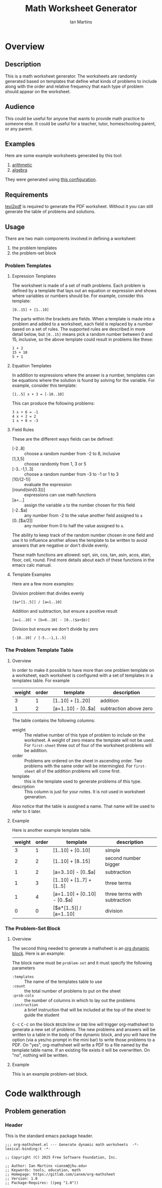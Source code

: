 # -*- eval: (add-hook 'after-save-hook (lambda () (save-excursion (org-babel-tangle) (org-export-to-file 'md "readme.md"))) nil 'local); -*-
#+title: Math Worksheet Generator
#+author: Ian Martins
#+email: ianxm@jhu.edu
* Overview
** Description
This is a math worksheet generator. The worksheets are randomly
generated based on templates that define what kinds of problems to
include along with the order and relative frequency that each type of
problem should appear on the worksheet.
** Audience
This could be useful for anyone that wants to provide math practice to
someone else. It could be useful for a teacher, tutor, homeschooling
parent, or any parent.
** Examples
Here are some example worksheets generated by this tool:
1. [[file:add-sub-1.pdf][arithmetic]]
2. [[file:algebra-1.pdf][algebra]]

They were generated using [[file:example.org][this configuration]].
** Requirements
[[https://www.gnu.org/software/texinfo/manual/texinfo/html_node/Format-with-texi2dvi-or-texi2pdf.html][texi2pdf]] is required to generate the PDF worksheet. Without it you can
still generate the table of problems and solutions.
** Usage
There are two main components involved in defining a worksheet:
1. the problem templates
2. the problem-set block
*** Problem Templates
**** Expression Templates
The worksheet is made of a set of math problems. Each problem is
defined by a template that lays out an equation or expression and
shows where variables or numbers should be. For example, consider this
template:
#+begin_example
[0..15] + [1..10]
#+end_example
The parts within the brackets are fields. When a template is made into
a problem and added to a worksheet, each field is replaced by a number
based on a set of rules. The supported rules are described in more
detail below, but ~[0..15]~ means pick a random number between 0 and 15,
inclusive, so the above template could result in problems like these:
#+begin_example
1 + 2
15 + 10
5 + 1
#+end_example
**** Equation Templates
In addition to expressions where the answer is a number, templates can
be equations where the solution is found by solving for the
variable. For example, consider this template:
#+begin_example
[1..5] x + 3 = [-10..10]
#+end_example
This can produce the following problems:
#+begin_example
3 x + 6 = -1
4 x + 2 = 2
1 x + 8 = -3
#+end_example
**** Field Rules
These are the different ways fields can be defined:
- [-2..8] :: choose a random number from -2 to 8, inclusive
- [1,3,5] :: choose randomly from 1, 3 or 5
- [-3..-1,1..3] :: choose a random number from -3 to -1 or 1 to 3
- [10/(2-1)] :: evaluate the expression
- [round(sin(0.3))] :: expressions can use math functions
- [a=...] :: assign the variable ~a~ to the number chosen for this field
- [-2..$a] :: any number from -2 to the value another field assigned
  to ~a~
- [0..[$a/2]] :: any number from 0 to half the value assigned to ~a~.

The ability to keep track of the random number chosen in one field and
use it to influence another allows the template to be written to avoid
answers that are negative or don't divide evenly.

These math functions are allowed: sqrt, sin, cos, tan, asin, acos,
atan, floor, ceil, round. Find more details about each of these
functions in the emacs calc manual.
**** Template Examples
Here are a few more examples:

Division problem that divides evenly
#+begin_example
[$a*[1..5]] / [a=1..10]
#+end_example

Addition and subtraction, but ensure a positive result
#+begin_example
[a=1..10] + [b=0..10] - [0..($a+$b)]
#+end_example

Division but ensure we don't divide by zero
#+begin_example
[-10..10] / [-5..-1,1..5]
#+end_example

*** The Problem Template Table
**** Overview
In order to make it possible to have more than one problem template on
a worksheet, each worksheet is configured with a set of templates in a
templates table. For example

#+name: first-sheet
| weight | order | template            | description            |
|--------+-------+---------------------+------------------------|
|      3 |     1 | [1..10] + [1..20]   | addition               |
|      1 |     2 | [a=1..10] - [0..$a] | subtraction above zero |

The table contains the following columns:
- weight :: The relative number of this type of problem to include on
  the worksheet. A weight of zero means the template will not be
  used. For ~first-sheet~ three out of four of the worksheet problems
  will be addition.
- order :: Problems are ordered on the sheet in ascending order. Two
  problems with the same order will be intermingled. For ~first-sheet~
  all of the addition problems will come first.
- template :: this is the template used to generate problems of this
  type.
- description :: This column is just for your notes. It is not used in
  worksheet generation.

Also notice that the table is assigned a name. That name will be used
to refer to it later.
**** Example
Here is another example template table.

#+name: second-sheet
| weight | order | template                      | description                  |
|--------+-------+-------------------------------+------------------------------|
|      3 |     1 | [1..10] + [0..10]             | simple                       |
|      2 |     2 | [1..10] + [8..15]             | second number bigger         |
|      1 |     2 | [a=3..10] - [0..$a]           | subtraction                  |
|      1 |     3 | [1..10] + [1..7] + [1..5]     | three terms                  |
|      1 |     4 | [a=1..10] + [0..10] - [0..$a] | three terms with subtraction |
|      0 |     0 | [$a*[1..5]] / [a=1..10]       | division                     |
*** The Problem-Set Block
**** Overview
The second thing needed to generate a mathsheet is an [[https://orgmode.org/manual/Dynamic-Blocks.html][org dynamic
block]]. Here is an example:

#+BEGIN: problem-set :templates "first-set" :count 20 :instruction "Compute the solution"
#+END:

The block name must be ~problem-set~ and it must specify the following parameters
- ~:templates~ :: The name of the templates table to use
- ~:count~ :: the total number of problems to put on the sheet
- ~:prob-cols~ :: the number of columns in which to lay out the problems
- ~:instruction~ :: a brief instruction that will be included at the top
  of the sheet to guide the student

@@html:<kbd>@@C-c@@html:</kbd>@@ @@html:<kbd>@@C-c@@html:</kbd>@@ on
the block ~BEGIN~ line or ~END~ line will trigger org-mathsheet to
generate a new set of problems. The new problems and answers will be
written to a table in the body of the dynamic block, and you will have
the option (via a yes/no prompt in the mini bar) to write those
problems to a PDF. On "yes", org-mathsheet will write a PDF to a file
named by the template table name. If an existing file exists it will
be overwritten. On "no", nothing will be written.
**** Example
This is an example problem-set block.

#+BEGIN: problem-set :templates "algebra-1" :count 8 :prob-cols 2 :instruction "Solve for x"
#+END:

* Code walkthrough
** Problem generation
*** Header
This is the standard emacs package header.

#+begin_src elisp :tangle org-mathsheet.el
  ;;; org-mathsheet.el --- Generate dynamic math worksheets  -*- lexical-binding:t -*-

  ;; Copyright (C) 2025 Free Software Foundation, Inc.

  ;; Author: Ian Martins <ianxm@jhu.edu>
  ;; Keywords: tools, education, math
  ;; Homepage: https://gitlab.com/ianxm/org-mathsheet
  ;; Version: 1.0
  ;; Package-Requires: ((peg "1.0"))

  ;; This file is not part of GNU Emacs.

  ;; GNU Emacs is free software: you can redistribute it and/or modify
  ;; it under the terms of the GNU General Public License as published by
  ;; the Free Software Foundation, either version 3 of the License, or
  ;; (at your option) any later version.

  ;; GNU Emacs is distributed in the hope that it will be useful,
  ;; but WITHOUT ANY WARRANTY; without even the implied warranty of
  ;; MERCHANTABILITY or FITNESS FOR A PARTICULAR PURPOSE.  See the
  ;; GNU General Public License for more details.

  ;; You should have received a copy of the GNU General Public License
  ;; along with GNU Emacs.  If not, see <https://www.gnu.org/licenses/>.

  ;;; Commentary:

  ;; This package generates dynamic math worksheets. The types and
  ;; distribution of problems is highly customizable. Problem sets are
  ;; defined in org tables, generated in dynamic blocks for review, and
  ;; exported to PDF for printing.

  ;;; Code:
#+end_src

*** Dependencies
This package needs [[https://elpa.gnu.org/packages/peg.html][peg]].

#+begin_src elisp :tangle org-mathsheet.el
  (require 'peg)
#+end_src

*** Variables
We need ~org-mathsheet--var-list~ to keep track of the variables between fields.

~org-mathsheet--worksheet-template~ is the LaTeX template for the
worksheet, which is defined in a LaTeX source block below. This
assigns the constant directly to that named block.

#+name: variables
#+begin_src elisp :tangle org-mathsheet.el :var page=page
  (defvar org-mathsheet--var-list '()
    "List of variables used in a problem")

  (defconst org-mathsheet--worksheet-template page
    "LaTeX template for the worksheet")
#+end_src
*** Scan problem

This scans a problem to find the locations of fields and dependencies
between them. It must be called with point at the start of the
problem. It moves the point to the end of the problem unless there's
an error, in which case it stops at the place where the error
occurred. This returns a list of fields, with each field formatted as:

#+begin_example
'(asn-var (deps) (start-marker . end-marker) nil)
#+end_example

~asn-var~ is a variable name if this field is being assigned to a
variable, otherwise it is a placeholder like ~_0~, ~_1~, etc. ~asn-var~ must
be interned and must be the first index since we use this list as an
alist later.

~deps~ is a list of are dependencies if this field has any, otherwise
~nil~. Dependencies could be variables or placeholders.

~start-marker~ and ~end-marker~ are markers in the (temp) buffer. The
~end-marker~ is configured to insert text before the marker.

The last entry is ~nil~ for "not visited." It is used by ~dfs-visit~.

for example:
#+begin_example
[$a + 2 + [a=1..5]] => '((nil (a) m1 m19 nil) (a nil m11 m18 nil))
                       '((:fields (_0 (a a) (marker . marker) nil) (a nil (marker . marker) nil)) (:alg-vars))
#+end_example

This uses peg to parse the problem. Instead of using the peg return
value we build the list of fields outside of the peg stack.

~open-fields~ is a stack of fields with the current field on top. We
push a new field to the stack when we start a new field.

~closed-fields~ is a list of fields that have been completed. We push a
new field to the list when we close the current field, taking it off
of ~open-fields~.

#+name: scan-problem
#+begin_src elisp :tangle org-mathsheet.el
  (defun org-mathsheet--scan-problem ()
    "Scan a problem.

  This parses the problem and produces a list containing info about
  its fields. For each field it returns a list containing:
  1. a symbol for the assigned variable or a unique placeholder
  2. a list of variables this field depends on
  3. a cons containing start and end markers for the field in the current buffer
  4. `nil' which is used by `dfs-visit' later"
    (let ((field-index 0)
          open-fields ; stack
          closed-fields ; list
          alg-vars)

      (with-peg-rules
          ((stuff (* (or asn-var math-func alg-var digit symbol field space)))
           (field open (opt assignment) stuff close)
           (space (* [space]))
           (open (region "[")
                 `(l _ -- (progn
                            (push (list
                                   (intern (concat "_" (number-to-string field-index))) ; asn-var
                                   nil ; deps
                                   (cons (copy-marker l) nil) ; start and end markers
                                   nil) ; not visited
                                  open-fields)
                            (setq field-index (1+ field-index))
                            ".")))
           (assignment (substring letter) "="
                       `(v -- (progn
                                (setcar
                                 (car open-fields)
                                 (intern v))
                                ".")))
           (asn-var "$" (substring letter)
                    `(v -- (progn
                             (push (intern v) (cadar open-fields))
                             ".")))
           (alg-var (substring letter)
                    `(v -- (progn
                             (push v alg-vars)
                             ".")))
           (close (region "]")
                  `(l _ -- (progn
                             (setcdr (caddar open-fields) (copy-marker l t))
                             (when (> (length open-fields) 1) ; add parent to child dependency
                               (push (caar open-fields) (cadadr open-fields)))
                             (push (pop open-fields) closed-fields)
                             ".")))
           (math-func (or "sqrt" "sin" "cos" "tan" "asin" "acos" "atan" "floor" "ceil" "round"))
           (letter [a-z])
           (digit [0-9])
           (symbol (or "." "," "+" "-" "*" "/" "^" "(" ")" "=")))

        (peg-run (peg stuff)
                 (lambda (x) (message "failed %s" x))
                 (lambda (x)
                   (funcall x)
                   `((:fields . ,closed-fields)
                     (:alg-vars . ,alg-vars)))))))
#+end_src

test scan

#+begin_src elisp :results verbatim :noweb yes
  <<scan-problem>>

  (with-temp-buffer
    (insert "[0..4,6-9,11] * x + [floor([-10..10]/3)] = [-10..10]")
    (goto-char (point-min))
    (org-mathsheet--scan-problem))
#+end_src

#+RESULTS:
: ((:fields (_3 nil (#<marker in no buffer> . #<marker (moves after insertion) in no buffer>) nil) (_1 (_2) (#<marker in no buffer> . #<marker (moves after insertion) in no buffer>) nil) (_2 nil (#<marker in no buffer> . #<marker (moves after insertion) in no buffer>) nil) (_0 nil (#<marker in no buffer> . #<marker (moves after insertion) in no buffer>) nil)) (:alg-vars "x"))

*** Reduce field

This must be called with point at the start of a field. This moves the
point to the end of the field. This returns the value to which the
field reduces. ~peg-run~ returns its stack and the value is the last
thing remaining on the stack when peg completes so peg returns a list
with one value. We take the value out of the list and return it.

This uses the peg package to parse the field. This time there
shouldn't be any fields embedded within the field. We should have
already evaluated and replaced them.

We use ~..~ instead of ~-~ for range because if we used ~-~ then this would
be ambiguous:
#+begin_example
[1-5]
#+end_example

#+name: reduce-field
#+begin_src elisp :tangle org-mathsheet.el
  (defun org-mathsheet--reduce-field ()
    "Reduce the field to a number.

  Parse the field again, replacing spans with random numbers and
  evaluating arithmetic operations. The field shouldn't have any
  internal fields so this should result in a single number. Return
  that number."
    (with-peg-rules
        ((field "[" space (or math-func expression sequence assignment value) space "]")
         (expression (list value space operation space value (* space operation space value))
                     `(vals -- (string-to-number
                                (calc-eval
                                 (list
                                  (mapconcat
                                   (lambda (x) (if (numberp x) (number-to-string x) x))
                                   vals
                                   " "))
                                 calc-prefer-frac nil))))
         (operation (substring (or "+" "-" "*" "/")))
         (assignment var-lhs space "=" space (or range sequence)
                     `(v r -- (progn
                                (push (cons (intern v) r) org-mathsheet--var-list)
                                r)))
         (sequence (list (or range value) (* "," space (or range value)))
                   `(vals -- (seq-random-elt vals)))
         (range value ".." value
                `(min max -- (if (>= min max)
                                 (error "Range bounds must be increasing")
                               (+ (random (- max min)) min))))
         (value (or (substring (opt "-") (+ digit)) var-rhs parenthetical)
                `(v -- (if (stringp v) (string-to-number v) v)))
         (parenthetical "(" (or expression value) ")")
         (var-lhs (substring letter)) ; var for assignment
         (var-rhs "$" (substring letter) ; var for use
                  `(v -- (let ((val (alist-get (intern v) org-mathsheet--var-list)))
                           (or val (error "var %s not set" v)))))
         (math-func (substring (or "sqrt" "sin" "cos" "tan" "asin" "acos" "atan" "floor" "ceil" "round"))
                    parenthetical
                    `(f v -- (string-to-number (calc-eval (format "%s(%s)" f v)))))
         (space (* [space]))
         (letter [a-z])
         (digit [0-9]))

      (peg-run (peg field)
               (lambda (x) (message "failed %s" x))
               (lambda (x) (car (funcall x))))))
#+end_src

test with

#+begin_src elisp :results verbatim :noweb yes :var page=page
  <<variables>>
  <<reduce-field>>

  (with-temp-buffer
    ;(insert "[1..10,15..20,50]")
    (insert "[1..10]")
      (goto-char (point-min))
      (org-mathsheet--reduce-field))
#+end_src

#+RESULTS:
: 3

*** Replace field

Replace a field with the value returned from reducing it. This uses
~org-mathsheet--reduce-field~ to determine the value to use in place of
the field.

#+name: replace-field
#+begin_src elisp :tangle org-mathsheet.el
  (defun org-mathsheet--replace-field (node)
    "Replace a field with the number to which it reduces

  Update the current buffer by replacing the field at point in the
  current buffer with the number it reduces to. NODE contains the
  info for the current field."
    (let ((start (caaddr node))
          (end (1+ (cdaddr node)))
          val)
      (goto-char start)
      (when (looking-at "\\[")
        (setq val (org-mathsheet--reduce-field))
        (goto-char start)
        (delete-char (- end start) t)
        (insert (number-to-string val)))))
#+end_src

*** DFS visit

This uses a depth first search to ensure that we visit (reduce and
replace) the fields in dependency order. We check dependencies then
visit the node. We use the last field in the field structure to keep
track of which fields have been visited.

#+name: dfs-visit
#+begin_src elisp :tangle org-mathsheet.el
  (defun org-mathsheet--dfs-visit (node fields)
    "Visit NODE as part of a DFS of the problem

  Traverse the fields of a problem using depth first search to
  ensure that field replacement happens in dependency order. FIELDS
  is a list of all fields in the problem."
    (pcase (cadddr node)
      (1 (error "cycle detected")) ; cycle
      (2)                          ; skip
      (_                           ; process
       (setcar (cdddr node) 1)     ; started
       (let ((deps (cadr node)))
         (dolist (dep deps)
           (org-mathsheet--dfs-visit
            (assq dep fields)
            fields)))
       (org-mathsheet--replace-field node) ; visit
       (setcar (cdddr node) 2)))) ; mark done
#+end_src

*** Fill fields in problem

processes all fields in a problem.

#+begin_example
(full-problem (buffer-substring (point-at-bol) (point-at-eol)))
#+end_example

#+begin_src elisp :tangle org-mathsheet.el
  (defun org-mathsheet--fill-problem (full-problem)
    "Replace all fields in FULL-PROBLEM

  Goes through all fields in the given problem in dependency order
  and replaces fields with numbers. When this completes the problem
  will be ready to solve."
      (with-temp-buffer
        ;; stage problem in temp buffer
        (insert full-problem)
        (goto-char (point-min))

        ;; find fields, assignment variables, algebraic variables, dependencies
        (let* ((scan-ret (org-mathsheet--scan-problem))
               (fields (alist-get :fields scan-ret))
               (alg-vars (alist-get :alg-vars scan-ret)))

          ;; visit fields ordered according to dependencies
          (dolist (node fields)
            (org-mathsheet--dfs-visit node fields))
          (setq org-mathsheet--var-list '())

          ;; return filled problem
          `((:problem . ,(buffer-string))
            (:alg-vars . ,alg-vars)))))
#+end_src

test with this
#+begin_src elisp :results verbatim :noweb yes :var page=page
  <<variables>>
  <<scan-problem>>
  <<reduce-field>>
  <<replace-field>>
  <<dfs-visit>>

  (org-mathsheet--fill-problem "[1..12] + [1,4,6,10]")
  ;;(org-mathsheet--fill-problem "[1..[2..[10..100]]]")
  ;;(org-mathsheet--fill-problem "[$a*[1..10]] / [a=1..10]")
  ;;(org-mathsheet--fill-problem "[$a]/(3+[a=1..5])")
  ;; (org-mathsheet--fill-problem "1/x + 2 = [-10..[10..20]]")

#+end_src

#+RESULTS:
: ((:problem . "6 + [1,4,6,10]") (:alg-vars))

other examples
#+begin_example
  simple range
  [10..11]

  complex range
  [-10..[10..20]]

  complex with assignment
  [a=1..[2..8]]

  complex with inner assignment
  [-10..[b=10..20]]

  simple with variable
  [0..[$a..$b]]
#+end_example

*** Generate problem set from templates

This reads in the templates, figures out how many of each based on
weights and the number of problems needed, generates the problem set,
figures out the answers, then reorders.

The reordering is done because if multiple templates are assigned the
same ~order~, they should be intermingled, but we add all problems for
each template sequentially. In order to mix them up we shuffle the
whole set and then reorder by ~order~.

#+name: generate-problems
#+begin_src elisp :tangle org-mathsheet.el
  (defun org-mathsheet--generate-problems (template-name count)
    "Use templates from TEMPLATE-NAME to generate COUNT problems

  Generate problems and answers based on what is defined in the
  given template table. The template table defines problem
  templates as well as relative weights and how they should be
  ordered."
    (let (total-weight templates problems)
      (save-excursion
        (goto-char (point-min))
        (search-forward-regexp (org-babel-named-data-regexp-for-name template-name) nil t)

        ;; read table from buffer, drop header, convert fields to numbers or strings
        (setq templates (mapcar
                         (lambda (row) (list (string-to-number (nth 0 row))
                                             (string-to-number (nth 1 row))
                                             (substring-no-properties (nth 2 row))))
                         (seq-drop (org-table-to-lisp) 2)))) ; load the table, drop the header

      ;; sort by weight (low to high)
      (setq templates (sort templates (lambda (a b) (< (car a) (car b))))
            ;; calc total weight
            total-weight (float
                          (seq-reduce (lambda (total item) (+ total (car item)))
                                      templates
                                      0)))

      ;; calculate number for each row
      (dotimes (ii (length templates))
        (let* ((item (nth ii templates))
               (weight (car item))
               (needed (cond ; number of problems to add for this template
                        ((= weight 0)
                         0)
                        ((= ii (1- (length templates)))
                         (- count (length problems)))
                        (t
                         (max (round (* (/ weight total-weight) count) ) 1))))
               (added 0)
               (dup-count 0)
               problem-set)
          (while (< added needed) ; add until "needed" are kept
            (let* ((fill-ret (org-mathsheet--fill-problem (caddr item)))
                   (problem (alist-get :problem fill-ret))
                   (alg-vars (alist-get :alg-vars fill-ret))
                   (calc-string (if (not alg-vars)
                                    problem
                                  (format "solve(%s,[%s])"
                                          problem
                                          (string-join (seq-uniq alg-vars) ","))))
                   (solution
                    (replace-regexp-in-string (rx (or "[" ".]" "]"))
                                              ""
                                              (calc-eval `(,calc-string
                                                           calc-prefer-frac t
                                                           calc-frac-format ("/" nil))))))
              (cond
               ((member problem problem-set) ; dedup problems
                (setq dup-count (1+ dup-count))
                (when (> dup-count 100)
                  ;; high number of dups indicates a narrow problem space relative to problem count
                  (error "Giving up, too many dups")))
               (t
                (push problem problem-set)
                (push (list problem ; problem
                            solution ; solution
                            (cadr item) ; order
                            (not (null alg-vars))) ; true if algebraic variables exist
                      problems)
                (setq added (1+ added))))))))

      ;; shuffle
      (dotimes (ii (- (length problems) 1))
        (let ((jj (+ (random (- (length problems) ii)) ii)))
          (cl-psetf (elt problems ii) (elt problems jj)
                 (elt problems jj) (elt problems ii))))

      ;; sort by order
      (sort problems (lambda (a b) (< (caddr a) (caddr b))))

      ;; return problems and answers, drop header
      problems))
#+end_src

** Update problem-set block

This generates a problem set and writes it to the dynamic block. This
is triggered by ~C-c C-c~ on the dynamic block header or footer.

~params~ is a property list of params on the block header line.

First we generate the problems and answers, then we write them out to
a table in the dynamic block, finally, if the user wants it, we
generate a PDF with these problems.

The reason for the yes/no prompt is to allow you to see the problem
set that was generated to decide if you want to use it or generate
another.

#+begin_src elisp :tangle org-mathsheet.el
  ;;;###autoload
  (defun org-dblock-write:problem-set (params)
    "Update problem-set block and optionally write a worksheet.

  PARAMS is a plist with the properties set on the dynamic block
  header, which includes `:tempates' which is the name of the
  templates table, `:count' which is the number of problems to put
  on the worksheet, `:prob-cols' for the number of columns to use
  for problems, and `:instruction' which is the content of the
  instruction line at the top of the page."

    ;; write the table header
    (insert "| problem | answer |\n")
    (insert "|-\n")

    ;; generate problem set
    (let ((problems (org-mathsheet--generate-problems
                     (plist-get params :templates)
                     (plist-get params :count))))

      ;; for each problem, write a row to the table
      (insert
       (mapconcat
        (lambda (problem) (format "| %s | %s |"
                                  (car problem)
                                  (cadr problem)))
        problems
        "\n"))

      ;; align table
      (org-table-align)

      ;; should we generate the sheet?
      (when (y-or-n-p "Write worksheet? ")
        (org-mathsheet--gen-worksheet
         (plist-get params :templates)
         (plist-get params :instruction)
         problems
         (plist-get params :prob-cols)))))
#+end_src

** Generate PDF
*** Lay out page
This wraps the problems with a tex header and footer.

This template doesn't use noweb but it uses noweb syntax (~<<label>>~) to
mark where org-mathsheet will insert content. It's not possible actually
use noweb here since this template must be tangled to org-mathsheet.el as
a template.

I found the solution for how to enumerate with circled numbers [[https://latex.org/forum/viewtopic.php?p=40006&sid=d202f756313add2391c3140fbeafe2ff#p40006][here]].

#+name: page
#+begin_src latex :results value silent
  \documentclass[12pt]{exam}
  \usepackage[top=1in, bottom=0.5in, left=0.8in, right=0.8in]{geometry}
  \usepackage{multicol}
  \usepackage{rotating}
  \usepackage{xcolor}

  \pagestyle{head}
  \header{Name:\enspace\makebox[2.2in]{\hrulefill}}{}{Date:\enspace\makebox[2.2in]{\hrulefill}}

  \begin{document}

    \noindent <<instruction>>

    \begin{questions}
      <<problems>>
    \end{questions}

    \vspace*{\fill}

    \vspace*{0.1cm}
    \noindent\rule{\linewidth}{0.4pt}
    \vspace*{0.1cm}

    \begin{turn}{180}
      \begin{minipage}{\linewidth}
        \color{gray}
        \footnotesize
        \begin{questions}
          <<answers>>
        \end{questions}
      \end{minipage}
    \end{turn}

  \end{document}
#+end_src
*** Convert calc to latex
This converts a calc expression to latex format. The problems and
answers are generated in standard emacs calc format. If they are to be
written to a PDF we convert them to latex. emacs calc already knows
how to convert between formats, so we let it do it.

#+name: convert-to-latex
#+begin_src elisp :tangle org-mathsheet.el
  (defun org-mathsheet--convert-to-latex (expr)
    "Format the given calc expression EXPR for LaTeX

  EXPR should be in normal calc format. The result is the same
  expression (not simplified) but in LaTeX format."
    (let* ((calc-language 'latex)
           (calc-expr (math-read-expr expr))
           (latex-expr (math-format-stack-value (list calc-expr 1 nil)))
           (latex-expr-cleaned (replace-regexp-in-string (rx "1:" (* space)) "" latex-expr)))
      (concat "$" latex-expr-cleaned "$")))
#+end_src
*** Write PDF
This inserts instruction line and generated problems into the page
template, writes it to a local file, then runs ~texi2pdf~ to build a
PDF. We save it as ~[template-name].tex~ and the final worksheet is
named ~[template-name].pdf~. Each execution with the same template name
will overwrite the same file.

#+begin_src elisp :results silent :tangle org-mathsheet.el
  (defun org-mathsheet--gen-worksheet (file-name instruction problems prob-cols)
    "Generate a worksheet with PROBLEMS.

  Write a file named FILE-NAME. Include the INSTRUCTION line at the
  top. The problems will be arranged in PROB-COLS columns. The
  answers will be in 4 columns."
    (with-temp-file (concat file-name ".tex")
      (insert org-mathsheet--worksheet-template)

      (goto-char (point-min))
      (search-forward "<<instruction>>")
      (replace-match "")
      (insert instruction)

      (let ((answ-cols 5))
        (goto-char (point-min))
        (search-forward "<<problems>>")
        (replace-match "")
        (dolist (group (seq-partition problems prob-cols))
          (insert (format "\\begin{multicols}{%d}\n" prob-cols))
          (dolist (row group)
            (if (cadddr row)
                (insert (format"\\question %s\n"
                               (org-mathsheet--convert-to-latex (car row))))
              (insert (format"\\question %s = \\rule[-.2\\baselineskip]{2cm}{0.4pt}\n"
                             (org-mathsheet--convert-to-latex (car row))))))
          (insert "\\end{multicols}\n")
          (insert "\\vspace{\\stretch{1}}\n"))

        (goto-char (point-min))
        (search-forward "<<answers>>")
        (replace-match "")
        (dolist (group (seq-partition problems answ-cols))
          (insert (format "\\begin{multicols}{%s}\n" answ-cols))
          (dolist (row group)
            (insert (format "\\question %s\n"
                            (org-mathsheet--convert-to-latex (cadr row)))))
          (insert "\\end{multicols}\n"))))
    (shell-command (concat "texi2pdf " file-name ".tex")
                   (get-buffer-create "*Standard output*")))
#+end_src
*** Footer
#+begin_src elisp :tangle org-mathsheet.el
(provide 'org-mathsheet)

;;; org-mathsheet.el ends here
#+end_src

* Literate Programming
This is written as a [[https://en.wikipedia.org/wiki/Literate_programming][literate program]] using [[https://orgmode.org/][emacs org-mode]].  [[file:gimp-comic-book.org][The org
file]] contains the code and documentation for the math worksheet
generation script.  When this file is saved, the source code is
generated using =org-babel-tangle= and the readme is generated using
=org-md-export-to-file=.

The first line of [[file:gimp-comic-book.org][the org file]] configures emacs to run those commands
whenever this file is saved, which generates the scripts and readme.
